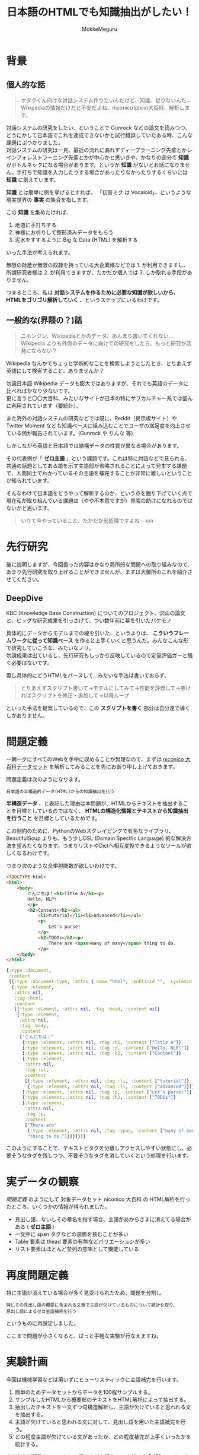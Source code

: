 #+TITLE: 日本語のHTMLでも知識抽出がしたい！
#+AUTHOR: MokkeMeguru
# This is a Bibtex reference
#+OPTIONS: ':nil *:t -:t ::t <:t H:3 \n:t arch:headline ^:nil
#+OPTIONS: author:t broken-links:nil c:nil creator:nil
#+OPTIONS: d:(not "LOGBOOK") date:nil e:nil email:nil f:t inline:t num:t
#+OPTIONS: p:nil pri:nil prop:nil stat:t tags:t tasks:t tex:t
#+OPTIONS: timestamp:nil title:t toc:nil todo:t |:t
#+LANGUAGE: ja
#+SELECT_TAGS: export
#+EXCLUDE_TAGS: noexport
#+CREATOR: Emacs 26.2 (Org mode 9.2.3)
#+LATEX_CLASS: article
#+LATEX_CLASS_OPTIONS: [a4paper, dvipdfmx, 10pt]
#+LATEX_HEADER: \usepackage{amsmath, amssymb, bm}
#+LATEX_HEADER: \usepackage{graphics}
#+LATEX_HEADER: \usepackage{color}
#+LATEX_HEADER: \usepackage{times}
#+LATEX_HEADER: \usepackage{longtable}
#+LATEX_HEADER: \usepackage{minted}
#+LATEX_HEADER: \usepackage{fancyvrb}
#+LATEX_HEADER: \usepackage{indentfirst}
#+LATEX_HEADER: \usepackage{pxjahyper}
# #+LATEX_HEADER: \hypersetup{colorlinks=false, pdfborder={0 0 0}}
#+LATEX_HEADER: \usepackage[utf8]{inputenc}
#+LATEX_HEADER: \usepackage[backend=biber, bibencoding=utf8]{biblatex}
#+LATEX_HEADER: \usepackage[top=20truemm, bottom=25truemm, left=25truemm, right=25truemm]{geometry}
#+LATEX_HEADER: \usepackage{ascmac}
#+LATEX_HEADER: \usepackage{algorithm}
#+LATEX_HEADER: \usepackage{algorithmic}
#+LATEX_HEADER: \addbibresource{/home/meguru/Github/private-Journal/research-plan/reference.bib}
#+DESCRIPTION:
#+KEYWORDS:
#+STARTUP: indent overview inlineimages
* 背景
** 個人的な話
#+BEGIN_QUOTE
オタクくん向けな対話システム作りたいんだけど、知識、足りないんだ…
Wikipediaの情報だけだと不安だよね、niconico(pixiv)大百科、解析します。
#+END_QUOTE

対話システムの研究をしたい、ということで Gunrock などの論文を読みつつ、どうにかして日本語でこれを達成できないかと試行錯誤していたある時、こんな課題にぶつかりました。
対話システムの研究は一見、最近の流れに漏れずディープラーニング先輩とかレインフォレストラーニング先輩とかが中心かと思いきや、かなりの部分で **知識** がボトルネックになる場合があります。というか **知識** がないとお話になりません。手打ちで知識を入力したりする場合があったりなかったりするくらいには **知識** に飢えています。

**知識** とは簡単に例を挙げるとすれば、 「初音ミク は Vocaloid」、というような現実世界の **事実** の集合を指します。

この **知識** を集めたければ、

1. 地道に手打ちする
2. 神様にお祈りして整形済みデータをもらう 
3. 泥水をすするように Big な Data (HTML) を解析する

いった手法が考えられます。

無限の財産か無限の奴隷を持っている大企業様などでは 1. が利用できますし、所謂研究者様は 2. が利用できますが、たかだか個人では 3. しか取れる手段がありません。

つまるところ、私は **対話システムを作るために必要な知識が欲しいから、HTMLをゴリゴリ解析していく** 、というステップにいるわけです。

** 一般的な(界隈の？)話
#+BEGIN_QUOTE
ニホンジン、Wikipediaとかのデータ、あんまり書いてくれない…
Wikipedia よりも外側のデータに向けての研究をしたら、もっと研究が活発にならない？
#+END_QUOTE

Wikipedia なんかでちょっと学術的なことを検索しようとしたとき、とりあえず英語にして検索すること、ありませんか？

勿論日本語 Wikipedia データも膨大ではありますが、それでも英語のデータに比べればかなり少ないです。
更に言うと〇〇大百科、みたいなサイトが日本の特にサブカルチャー系では盛んに利用されています（要統計）。

また海外の対話システムの研究などでは既に、Reddit（掲示板サイト）や Twitter Moment なども知識ベースに組み込むことでユーザの満足度を向上させている例が報告されています。(Gunrock や りんな 等)

しかしながら英語と日本語では結構データの性質が異なる場合があります。

その代表例が「 **ゼロ主語** 」という課題です。これは特に対話などで見られる、共通の話題としてある語を示す主語部が省略されることによって発生する課題で、人間同士でわかっているその主語を補完することが非常に難しいということが知られています。

そんなわけで日本語をどうやって解析するのか、という点を掘り下げていく点で現在私が取り組んでいる課題は（やや不本意ですが）界隈の助けになれるのではないかと思います。

#+BEGIN_QUOTE
いうて今やっていること、たかだか前処理ですよね -- xxx
#+END_QUOTE
* 先行研究
後に説明しますが、今回扱った内容はかなり局所的な問題への取り組みなので、あまり先行研究を取り上げることができませんが、まずは大御所のこれを紹介させてください。
** DeepDive
KBC (Knowledge Base Construction) についてのプロジェクト。沢山の論文と、ビッグな研究成果を引っさげて、つい数年前に幕を引いたバケモノ

具体的にデータからモデルまでの線を引いた、というよりは、 **こういうフレームワークに従って知識ベース** を作ると上手くいくと思うんだ。みんなこんな形で研究していこうな、みたいなノリ。
勿論成果は出ているし、先行研究もしっかり反映しているので定量評価ガーと騒ぐ必要はないです。

但し具体的にどうHTMLをパースして…みたいな手法は書いておらず、

#+BEGIN_QUOTE
とりあえずスクリプト書いて→モデルにしてみて→性能を評価して→悪ければスクリプトを修正・追加して→以降ループ
#+END_QUOTE

といった手法を提案しているので、この **スクリプトを書く** 部分は自分達で導くしかありません。

* 問題定義
一朝一夕にすべてのWebを手中に収めることが無理なので、まずは [[https://www.nii.ac.jp/dsc/idr/nico/][niconico 大百科データセット]] を解析してみることを先にお断り申し上げておきます。

問題定義は次のようになります。

#+BEGIN_EXAMPLE
日本語の半構造的データ(HTML)からの知識抽出を行う
#+END_EXAMPLE

**半構造データ** 、と表記した理由は本問題が、HTMLからテキストを抽出することを目標としているのではなく、 **HTMLの構造化情報とテキストから知識抽出を行うこと** を目標としているためです。

この制約のために、PythonのWebスクレイピングで有名なライブラリ、 BeautifulSoup よりも、もう少しDSL (Domain Specific Language) 的な解決方法を望みたくなります。つまりリストやDictへ相互変換できるようなツールが欲しくなるわけです。

つまり次のような全単射関数が欲しいわけです。

#+begin_src html
<!DOCTYPE html>
<html>
    <body>
        こんにちは！<h1>Title A</h1><p>
        Hello, NLP!
        </p>
        <h2>Content</h2><ul>
            <li>tutorial</li><li>advanced</li></ul>
            <p>
                Let's parse!
            </p>
            <h2>TODOs</h2><p>
                There are <span>many of many</span> thing to do.
            </p>
    </body>
</html>
#+end_src

#+begin_src clojure
{:type :document,
 :content
 [{:type :document-type, :attrs {:name "html", :publicid "", :systemid ""}}
  {:type :element,
   :attrs nil,
   :tag :html,
   :content
   [{:type :element, :attrs nil, :tag :head, :content nil}
    {:type :element,
     :attrs nil,
     :tag :body,
     :content
     ["こんにちは！"
      {:type :element, :attrs nil, :tag :h1, :content ["Title A"]}
      {:type :element, :attrs nil, :tag :p, :content ["Hello, NLP!"]}
      {:type :element, :attrs nil, :tag :h2, :content ["Content"]}
      {:type :element,
       :attrs nil,
       :tag :ul,
       :content
       [{:type :element, :attrs nil, :tag :li, :content ["tutorial"]}
        {:type :element, :attrs nil, :tag :li, :content ["advanced"]}]}
      {:type :element, :attrs nil, :tag :p, :content ["Let's parse!"]}
      {:type :element, :attrs nil, :tag :h2, :content ["TODOs"]}
      {:type :element,
       :attrs nil,
       :tag :p,
       :content
       ["There are"
        {:type :element, :attrs nil, :tag :span, :content ["many of many"]}
        "thing to do."]}]}]}]}
#+end_src

このようにすることで、テキストとタグを分離しアクセスしやすい状態にし、必要そうなタグを残しつつ、不要そうなタグを消していくという処理を行います。

* 実データの観察
[[問題定義]] のようにして 対象データセット niconico 大百科 の HTML解析を行ったところ、いくつかの情報が得られました。

- 見出し語、ないしその章名を指す場合、主語があからさまに消えてる場合がある ( **ゼロ主語** )
- 一文中に span タグなどの装飾を挟むことが多い
- Table 要素は thead 要素の有無などバリエーションが多い
- リスト要素はほとんど並列の意味として機能している

* 再度問題定義
特に主語が消えている場合が多く見受けられたため、問題を分割し
#+BEGIN_EXAMPLE
特にその見出し語の概要に含まれる文章で主語が欠けているものについて統計を取り、
見出し語によるゼロ主語補完を行う
#+END_EXAMPLE

というものに再設定しました。

ここまで問題が小さくなると、ぱっと手軽な実験が行なえますね。

* 実験計画
今回は機械学習などは用いずにヒューリスティックに主語補完を行います。

1. 簡単のためデータセットからデータを100程サンプルする。
2. サンプルしたHTMLから概要部のテキストをHTML解析によって抽出する。
3. 抽出したテキストを一文ずつ句構造解析し、主語が欠けていると思われる文を抽出する。
4. 主語が欠けていると思われる文に対して、見出し語を用いた主語補完を行う。
5. どの程度主語が欠けている文があったか、どの程度補完が上手くいったかを統計する。

本来ならば複数人のアンケート調査などを行うのですが、 **お金がない** 、というのと **個人的な勉強** というので一人でやっています。

おすすめしませんが論文などにしたい場合は、コードをすべて公開しているので、それを用いて再実験してください。
* 実装
実装は3段階に分かれます。
1. HTMLの解析を行なう Clojure 部 (url)
2. 句構造解析を行なう Python 部 (url)
3. 採点（アノテーション）を行なう Clojure/ClojureScript 部 (url)

3. については Javascriptとか Typescript でも良かったんですが、ファイル周りが面倒でやめました。

* 結果

* 今後の課題

